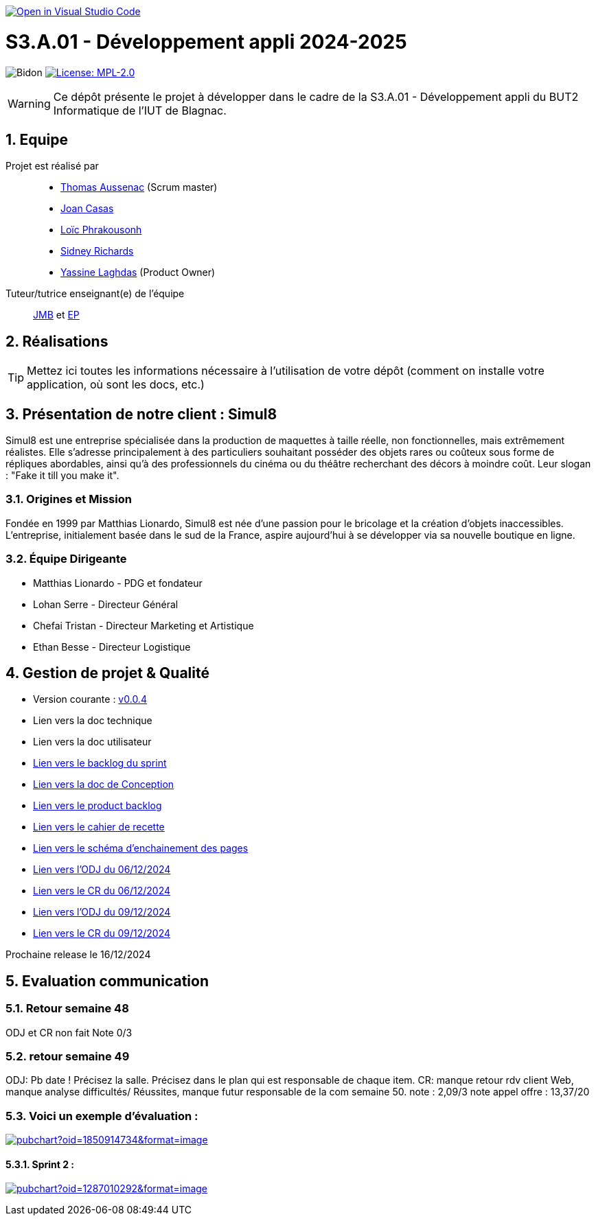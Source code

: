 image::https://classroom.github.com/assets/open-in-vscode-2e0aaae1b6195c2367325f4f02e2d04e9abb55f0b24a779b69b11b9e10269abc.svg["Open in Visual Studio Code", link="https://classroom.github.com/online_ide?assignment_repo_id=16973566&assignment_repo_type=AssignmentRepo"]

= S3.A.01 - Développement appli 2024-2025

:icons: font
:models: models
:experimental:
:incremental:
:numbered:
:toc: macro
:window: _blank
:correction!:

// Useful definitions
:asciidoc: http://www.methods.co.nz/asciidoc[AsciiDoc]
:icongit: icon:git[]
:git: http://git-scm.com/[{icongit}]
:plantuml: https://plantuml.com/fr/[plantUML]
:vscode: https://code.visualstudio.com/[VS Code]

ifndef::env-github[:icons: font]
// Specific to GitHub
ifdef::env-github[]
:correction:
:!toc-title:
:caution-caption: :fire:
:important-caption: :exclamation:
:note-caption: :paperclip:
:tip-caption: :bulb:
:warning-caption: :warning:
:icongit: Git
endif::[]

// /!\ A MODIFIER !!!
:baseURL: https://github.com/IUT-Blagnac/sae-3-01-devapp-2024-2025-g2b11

// Tags
image:{baseURL}/actions/workflows/blank.yml/badge.svg[Bidon] 
image:https://img.shields.io/badge/License-MPL%202.0-brightgreen.svg[License: MPL-2.0, link="https://opensource.org/licenses/MPL-2.0"]
//---------------------------------------------------------------



WARNING: Ce dépôt présente le projet à développer dans le cadre de la S3.A.01 - Développement appli du BUT2 Informatique de l'IUT de Blagnac.

toc::[]

== Equipe

Projet est réalisé par::
- https://github.com/Ssauth[Thomas Aussenac] (Scrum master)
- https://github.com/Joan-arch[Joan Casas]
- https://github.com/Laloix23[Loïc Phrakousonh] 
- https://github.com/AMAYZING31[Sidney Richards]
- https://github.com/ylaghdas[Yassine Laghdas] (Product Owner)

Tuteur/tutrice enseignant(e) de l'équipe:: mailto:jean-michel.bruel@univ-tlse2.fr[JMB] et mailto:esther.pendaries@univ-tlse2.fr[EP]

== Réalisations 

TIP: Mettez ici toutes les informations nécessaire à l'utilisation de votre dépôt (comment on installe votre application, où sont les docs, etc.)

== Présentation de notre client : Simul8

Simul8 est une entreprise spécialisée dans la production de maquettes à taille réelle, non fonctionnelles, mais extrêmement réalistes. Elle s’adresse principalement à des particuliers souhaitant posséder des objets rares ou coûteux sous forme de répliques abordables, ainsi qu’à des professionnels du cinéma ou du théâtre recherchant des décors à moindre coût. Leur slogan : "Fake it till you make it".

=== Origines et Mission

Fondée en 1999 par Matthias Lionardo, Simul8 est née d’une passion pour le bricolage et la création d’objets inaccessibles. L’entreprise, initialement basée dans le sud de la France, aspire aujourd'hui à se développer via sa nouvelle boutique en ligne.

=== Équipe Dirigeante

- Matthias Lionardo - PDG et fondateur
- Lohan Serre - Directeur Général
- Chefai Tristan - Directeur Marketing et Artistique
- Ethan Besse - Directeur Logistique


== Gestion de projet & Qualité

- Version courante : https://github.com/IUT-Blagnac/sae-3-01-devapp-2024-2025-g2b11/releases/tag/v0.0.4[v0.0.4]
- Lien vers la doc technique
- Lien vers la doc utilisateur
- https://github.com/orgs/IUT-Blagnac/projects/262/views/1[Lien vers le backlog du sprint]
- link:doc/BD/docConception.adoc[Lien vers la doc de Conception] 
- link:https://github.com/IUT-Blagnac/sae-3-01-devapp-2024-2025-g2b11/issues?q=is%3Aopen+is%3Aissue+label%3A%22User+Story%22[Lien vers le product backlog]
- link:doc/PHP/cahier_de_recette.adoc[Lien vers le cahier de recette] 
- link:doc/PHP/schema_denchainement_des_pages.png[Lien vers le schéma d'enchainement des pages]
- link:doc/réunions/ODJ_06-12-2024_G2B11.pdf[Lien vers l'ODJ du 06/12/2024]
- link:doc/réunions/CR_06_12-2024_G2B11.pdf[Lien vers le CR du 06/12/2024]
- link:doc/réunions/ODJ_09_12-Simul8_Equipedev_2B.pdf[Lien vers l'ODJ du 09/12/2024]
- link:doc/réunions/Compte%20Rendu%20de%20Réunion%2009_12.pdf[Lien vers le CR du 09/12/2024]


Prochaine release le 16/12/2024

== Evaluation communication

=== Retour semaine 48

ODJ et CR non fait
Note 0/3

=== retour semaine 49
ODJ: Pb date ! Précisez la salle.  Précisez dans le plan qui est responsable de chaque item. CR: manque retour rdv client Web, manque analyse difficultés/ Réussites, manque futur responsable de la com semaine 50. 
note : 2,09/3
note appel offre : 13,37/20

=== Voici un exemple d'évaluation :

image:https://docs.google.com/spreadsheets/d/e/2PACX-1vTc3HJJ9iSI4aa2I9a567wX1AUEmgGrQsPl7tHGSAJ_Z-lzWXwYhlhcVIhh5vCJxoxHXYKjSLetP6NS/pubchart?oid=1850914734&amp;format=image[link=https://docs.google.com/spreadsheets/d/e/2PACX-1vTc3HJJ9iSI4aa2I9a567wX1AUEmgGrQsPl7tHGSAJ_Z-lzWXwYhlhcVIhh5vCJxoxHXYKjSLetP6NS/pubchart?oid=1850914734&amp;format=image]

==== Sprint 2 :

image:https://docs.google.com/spreadsheets/d/e/2PACX-1vSACcYeKaH_ims3faegSLAFJ9s5_Kd9Fbyi4ODEb8BTN5OnUXWenVGhlVPo84yQDhTkTj3f9nXiluh1/pubchart?oid=1287010292&format=image[link=https://docs.google.com/spreadsheets/d/e/2PACX-1vSACcYeKaH_ims3faegSLAFJ9s5_Kd9Fbyi4ODEb8BTN5OnUXWenVGhlVPo84yQDhTkTj3f9nXiluh1/pubchart?oid=1287010292&format=image]

